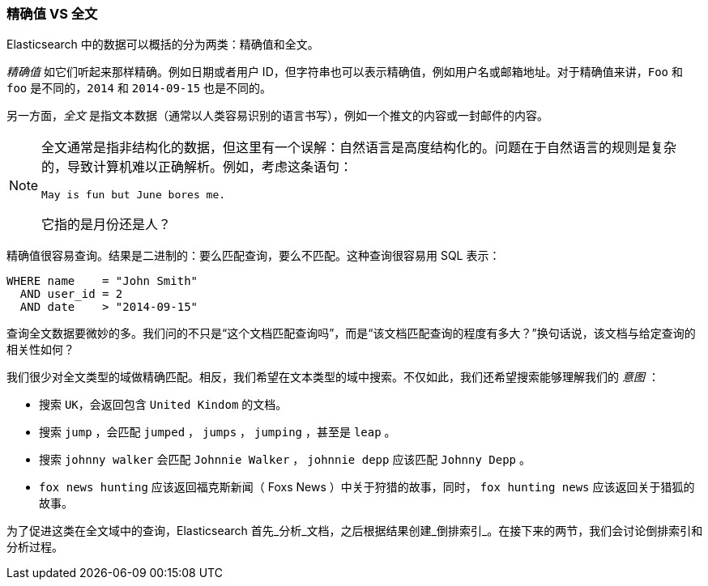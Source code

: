 === 精确值 VS 全文

Elasticsearch 中的数据可以概括的分为两类：精确值和全文。

_精确值_ 如它们听起来那样精确。((("exact values")))例如日期或者用户 ID，但字符串也可以表示精确值，例如用户名或邮箱地址。对于精确值来讲，`Foo` 和 `foo` 是不同的，`2014` 和 `2014-09-15` 也是不同的。

另一方面，_全文_ 是指文本数据（通常以人类容易识别的语言书写），例如一个推文的内容或一封邮件的内容。

[NOTE]

====
全文通常是指非结构化的数据，但这里有一个误解：自然语言是高度结构化的。问题在于自然语言的规则是复杂的，导致计算机难以正确解析。例如，考虑这条语句：

    May is fun but June bores me.

它指的是月份还是人？
====

精确值很容易查询。结果是二进制的：要么匹配查询，要么不匹配。这种查询很容易用 SQL 表示：

[source,js]
--------------------------------------------------
WHERE name    = "John Smith"
  AND user_id = 2
  AND date    > "2014-09-15"
--------------------------------------------------


查询全文数据要微妙的多。我们问的不只是“这个文档匹配查询吗”，而是“该文档匹配查询的程度有多大？”换句话说，该文档与给定查询的相关性如何？

我们很少对全文类型的域做精确匹配。相反，我们希望在文本类型的域中搜索。不仅如此，我们还希望搜索能够理解我们的 _意图_ ：

* 搜索 `UK`，会返回包含 `United Kindom` 的文档。

* 搜索 `jump` ，会匹配 `jumped` ， `jumps` ， `jumping` ，甚至是 `leap` 。

* 搜索 `johnny walker` 会匹配 `Johnnie Walker` ， `johnnie depp` 应该匹配 `Johnny Depp` 。

* `fox news hunting` 应该返回福克斯新闻（ Foxs News ）中关于狩猎的故事，同时， `fox hunting news` 应该返回关于猎狐的故事。

为了促进这类在全文域中的查询，Elasticsearch 首先_分析_文档，之后根据结果创建_倒排索引_。在接下来的两节，我们会讨论倒排索引和分析过程。
